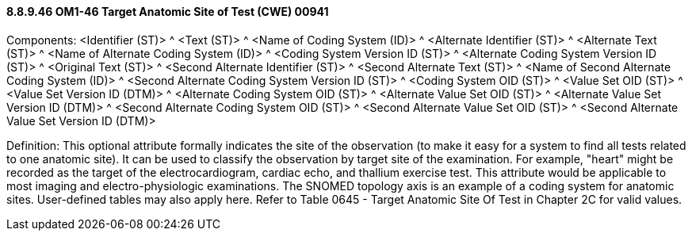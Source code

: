 ==== 8.8.9.46 OM1-46 Target Anatomic Site of Test (CWE) 00941

Components: <Identifier (ST)> ^ <Text (ST)> ^ <Name of Coding System (ID)> ^ <Alternate Identifier (ST)> ^ <Alternate Text (ST)> ^ <Name of Alternate Coding System (ID)> ^ <Coding System Version ID (ST)> ^ <Alternate Coding System Version ID (ST)> ^ <Original Text (ST)> ^ <Second Alternate Identifier (ST)> ^ <Second Alternate Text (ST)> ^ <Name of Second Alternate Coding System (ID)> ^ <Second Alternate Coding System Version ID (ST)> ^ <Coding System OID (ST)> ^ <Value Set OID (ST)> ^ <Value Set Version ID (DTM)> ^ <Alternate Coding System OID (ST)> ^ <Alternate Value Set OID (ST)> ^ <Alternate Value Set Version ID (DTM)> ^ <Second Alternate Coding System OID (ST)> ^ <Second Alternate Value Set OID (ST)> ^ <Second Alternate Value Set Version ID (DTM)>

Definition: This optional attribute formally indicates the site of the observation (to make it easy for a system to find all tests related to one anatomic site). It can be used to classify the observation by target site of the examination. For example, "heart" might be recorded as the target of the electrocardiogram, cardiac echo, and thallium exercise test. This attribute would be applicable to most imaging and electro-physiologic examinations. The SNOMED topology axis is an example of a coding system for anatomic sites. User-defined tables may also apply here. Refer to Table 0645 - Target Anatomic Site Of Test in Chapter 2C for valid values.

